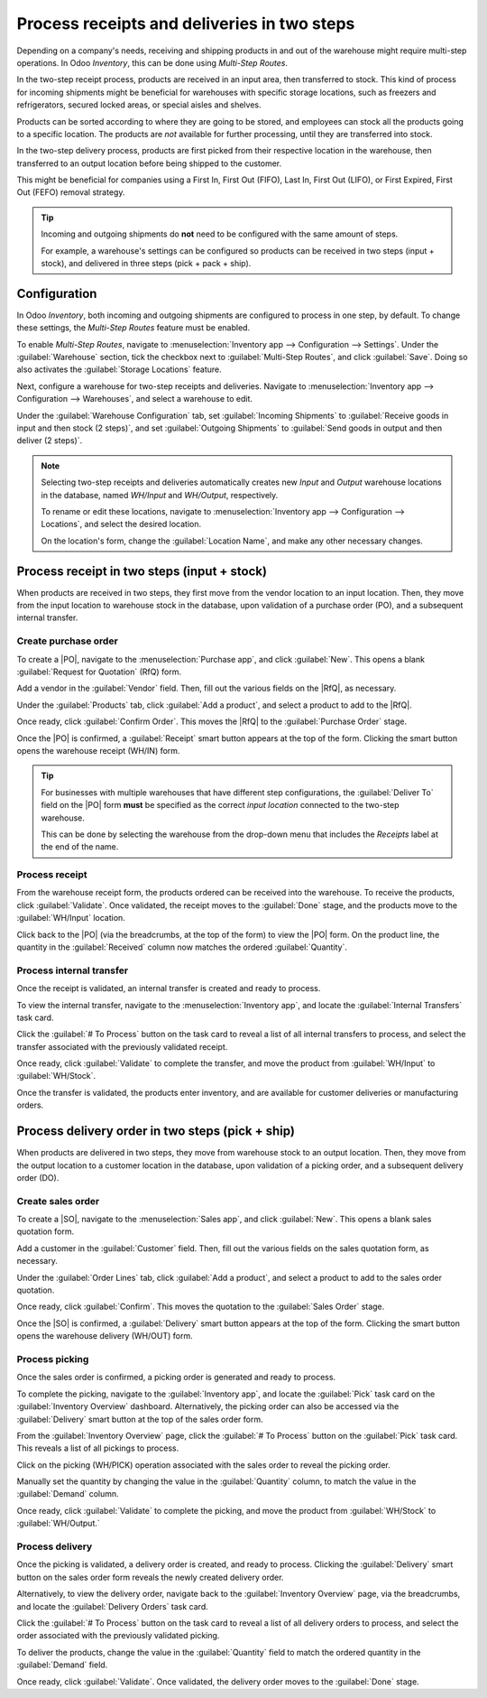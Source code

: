============================================
Process receipts and deliveries in two steps
============================================

.. _inventory/receipts_delivery_two_steps:

.. |PO| replace:: :abbr:`PO (Purchase Order)`
.. |SO| replace:: :abbr:`SO (Sales Order)`
.. |DO| replace:: :abbr:`DO (Delivery Order)`
.. |RfQ| replace:: :abbr:`RfQ (Request for Quotation)`

Depending on a company's needs, receiving and shipping products in and out of the warehouse might
require multi-step operations. In Odoo *Inventory*, this can be done using *Multi-Step Routes*.

In the two-step receipt process, products are received in an input area, then transferred to stock.
This kind of process for incoming shipments might be beneficial for warehouses with specific storage
locations, such as freezers and refrigerators, secured locked areas, or special aisles and shelves.

Products can be sorted according to where they are going to be stored, and employees can stock all
the products going to a specific location. The products are *not* available for further processing,
until they are transferred into stock.

In the two-step delivery process, products are first picked from their respective location in the
warehouse, then transferred to an output location before being shipped to the customer.

This might be beneficial for companies using a First In, First Out (FIFO), Last In, First Out
(LIFO), or First Expired, First Out (FEFO) removal strategy.

.. tip::
   Incoming and outgoing shipments do **not** need to be configured with the same amount of steps.

   For example, a warehouse's settings can be configured so products can be received in two steps
   (input + stock), and delivered in three steps (pick + pack + ship).

Configuration
=============

In Odoo *Inventory*, both incoming and outgoing shipments are configured to process in one step, by
default. To change these settings, the *Multi-Step Routes* feature must be enabled.

To enable *Multi-Step Routes*, navigate to :menuselection:`Inventory app --> Configuration -->
Settings`. Under the :guilabel:`Warehouse` section, tick the checkbox next to :guilabel:`Multi-Step
Routes`, and click :guilabel:`Save`. Doing so also activates the :guilabel:`Storage Locations`
feature.

.. image:: receipts_delivery_two_steps/receipts-delivery-two-steps-settings.png
   :align: center
   :alt: Enabled Multi-Step Routes feature in Inventory app settings.

Next, configure a warehouse for two-step receipts and deliveries. Navigate to
:menuselection:`Inventory app --> Configuration --> Warehouses`, and select a warehouse to edit.

Under the :guilabel:`Warehouse Configuration` tab, set :guilabel:`Incoming Shipments` to
:guilabel:`Receive goods in input and then stock (2 steps)`, and set :guilabel:`Outgoing Shipments`
to :guilabel:`Send goods in output and then deliver (2 steps)`.

.. image:: receipts_delivery_two_steps/receipts-delivery-two-steps-shipments.png
   :align: center
   :alt: Incoming and outgoing shipments set to two-step on warehouse form.

.. note::
   Selecting two-step receipts and deliveries automatically creates new *Input* and *Output*
   warehouse locations in the database, named `WH/Input` and `WH/Output`, respectively.

   To rename or edit these locations, navigate to :menuselection:`Inventory app --> Configuration
   --> Locations`, and select the desired location.

   On the location's form, change the :guilabel:`Location Name`, and make any other necessary
   changes.

Process receipt in two steps (input + stock)
============================================

When products are received in two steps, they first move from the vendor location to an input
location. Then, they move from the input location to warehouse stock in the database, upon
validation of a purchase order (PO), and a subsequent internal transfer.

Create purchase order
---------------------

To create a |PO|, navigate to the :menuselection:`Purchase app`, and click :guilabel:`New`. This
opens a blank :guilabel:`Request for Quotation` (RfQ) form.

Add a vendor in the :guilabel:`Vendor` field. Then, fill out the various fields on the |RfQ|, as
necessary.

.. image:: receipts_delivery_two_steps/receipts-delivery-two-steps-new-rfq.png
   :align: center
   :alt: Filled out new Request for Quotation from vendor.

Under the :guilabel:`Products` tab, click :guilabel:`Add a product`, and select a product to add to
the |RfQ|.

Once ready, click :guilabel:`Confirm Order`. This moves the |RfQ| to the :guilabel:`Purchase Order`
stage.

Once the |PO| is confirmed, a :guilabel:`Receipt` smart button appears at the top of the form.
Clicking the smart button opens the warehouse receipt (WH/IN) form.

.. image:: receipts_delivery_two_steps/receipts-delivery-two-steps-smart-button.png
   :align: center
   :alt: Delivery smart button for validated purchase order.

.. tip::
   For businesses with multiple warehouses that have different step configurations, the
   :guilabel:`Deliver To` field on the |PO| form **must** be specified as the correct *input
   location* connected to the two-step warehouse.

   This can be done by selecting the warehouse from the drop-down menu that includes the `Receipts`
   label at the end of the name.

Process receipt
---------------

From the warehouse receipt form, the products ordered can be received into the warehouse. To receive
the products, click :guilabel:`Validate`. Once validated, the receipt moves to the :guilabel:`Done`
stage, and the products move to the :guilabel:`WH/Input` location.

.. image:: receipts_delivery_two_steps/receipts-delivery-two-steps-receipt-form.png
   :align: center
   :alt: Receipt form for products ordered from vendor.

Click back to the |PO| (via the breadcrumbs, at the top of the form) to view the |PO| form. On the
product line, the quantity in the :guilabel:`Received` column now matches the ordered
:guilabel:`Quantity`.

Process internal transfer
-------------------------

Once the receipt is validated, an internal transfer is created and ready to process.

To view the internal transfer, navigate to the :menuselection:`Inventory app`, and locate the
:guilabel:`Internal Transfers` task card.

Click the :guilabel:`# To Process` button on the task card to reveal a list of all internal
transfers to process, and select the transfer associated with the previously validated receipt.

Once ready, click :guilabel:`Validate` to complete the transfer, and move the product from
:guilabel:`WH/Input` to :guilabel:`WH/Stock`.

Once the transfer is validated, the products enter inventory, and are available for customer
deliveries or manufacturing orders.

.. image:: receipts_delivery_two_steps/receipts-delivery-two-steps-internal-transfer.png
   :align: center
   :alt: Internal transfer form for products ordered from vendor.

Process delivery order in two steps (pick + ship)
=================================================

When products are delivered in two steps, they move from warehouse stock to an output location.
Then, they move from the output location to a customer location in the database, upon validation of
a picking order, and a subsequent delivery order (DO).

Create sales order
------------------

To create a |SO|, navigate to the :menuselection:`Sales app`, and click :guilabel:`New`. This
opens a blank sales quotation form.

Add a customer in the :guilabel:`Customer` field. Then, fill out the various fields on the sales
quotation form, as necessary.

.. image:: receipts_delivery_two_steps/receipts-delivery-two-steps-new-sales-order.png
   :align: center
   :alt: Filled out new sales order form.

Under the :guilabel:`Order Lines` tab, click :guilabel:`Add a product`, and select a product to add
to the sales order quotation.

Once ready, click :guilabel:`Confirm`. This moves the quotation to the :guilabel:`Sales Order`
stage.

Once the |SO| is confirmed, a :guilabel:`Delivery` smart button appears at the top of the form.
Clicking the smart button opens the warehouse delivery (WH/OUT) form.

.. image:: receipts_delivery_two_steps/receipts-delivery-two-steps-delivery-button.png
   :align: center
   :alt: Delivery smart button on validated sales order form.

Process picking
---------------

Once the sales order is confirmed, a picking order is generated and ready to process.

To complete the picking, navigate to the :guilabel:`Inventory app`, and locate the :guilabel:`Pick`
task card on the :guilabel:`Inventory Overview` dashboard. Alternatively, the picking order can also
be accessed via the :guilabel:`Delivery` smart button at the top of the sales order form.

From the :guilabel:`Inventory Overview` page, click the :guilabel:`# To Process` button on the
:guilabel:`Pick` task card. This reveals a list of all pickings to process.

Click on the picking (WH/PICK) operation associated with the sales order to reveal the picking
order.

.. image:: receipts_delivery_two_steps/receipts-delivery-two-steps-picking-form.png
   :align: center
   :alt: Picking order form for products included in sales order.

Manually set the quantity by changing the value in the :guilabel:`Quantity` column, to match the
value in the :guilabel:`Demand` column.

Once ready, click :guilabel:`Validate` to complete the picking, and move the product from
:guilabel:`WH/Stock` to :guilabel:`WH/Output.`

Process delivery
----------------

Once the picking is validated, a delivery order is created, and ready to process. Clicking the
:guilabel:`Delivery` smart button on the sales order form reveals the newly created delivery order.

Alternatively, to view the delivery order, navigate back to the :guilabel:`Inventory Overview` page,
via the breadcrumbs, and locate the :guilabel:`Delivery Orders` task card.

Click the :guilabel:`# To Process` button on the task card to reveal a list of all delivery orders
to process, and select the order associated with the previously validated picking.

.. image:: receipts_delivery_two_steps/receipts-delivery-two-steps-delivery-order.png
   :align: center
   :alt: Delivery order form for products ordered by customer.

To deliver the products, change the value in the :guilabel:`Quantity` field to match the ordered
quantity in the :guilabel:`Demand` field.

Once ready, click :guilabel:`Validate`. Once validated, the delivery order moves to the
:guilabel:`Done` stage.

.. seealso::
   :doc:`shipments_deliveries`
